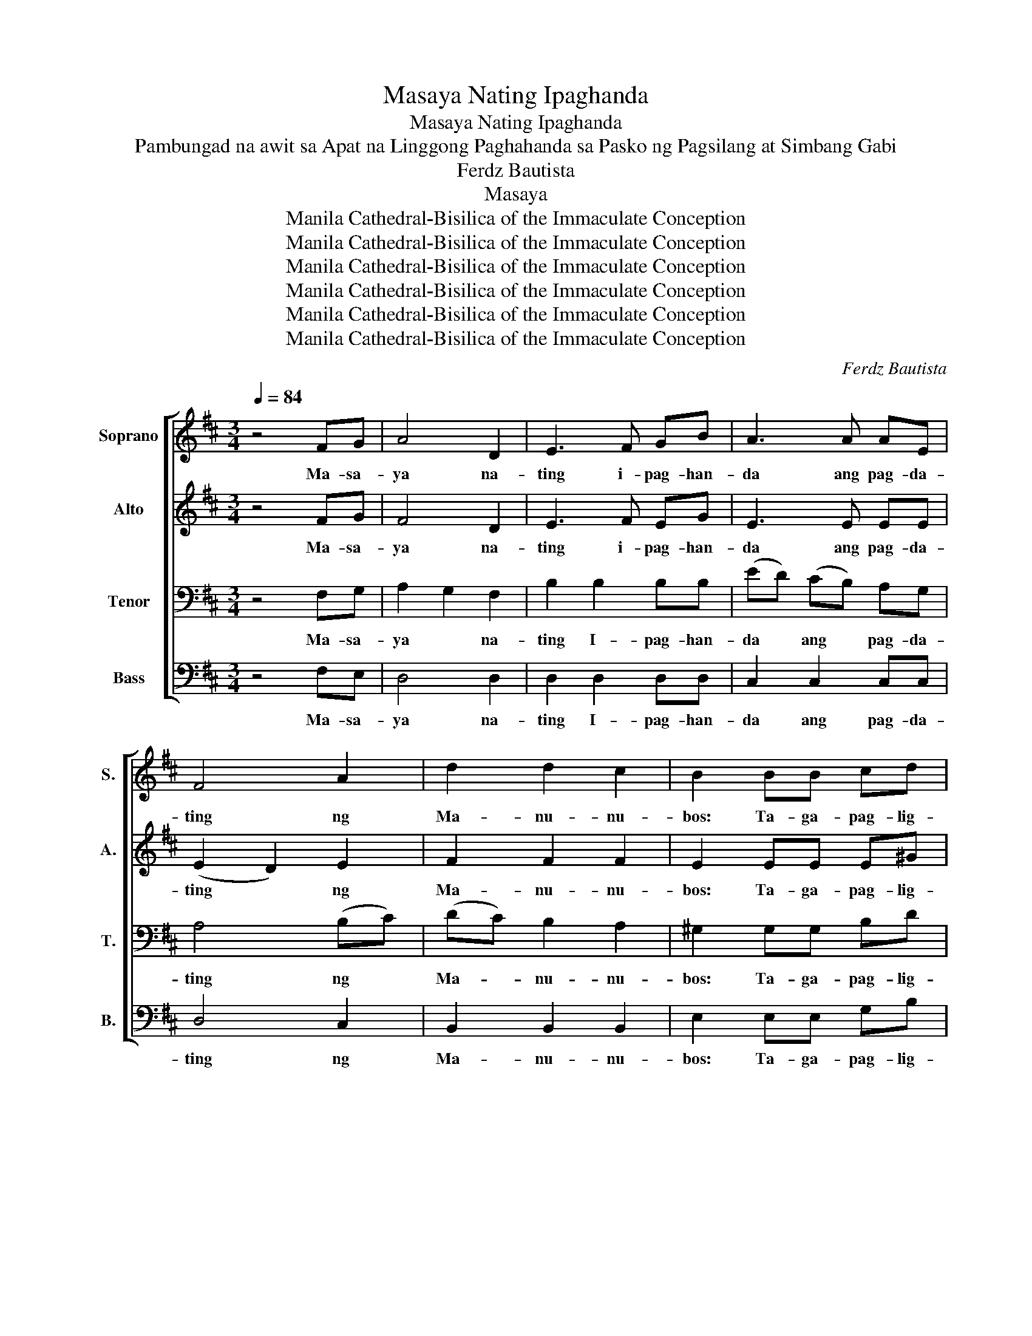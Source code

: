 X:1
T:Masaya Nating Ipaghanda
T:Masaya Nating Ipaghanda
T:Pambungad na awit sa Apat na Linggong Paghahanda sa Pasko ng Pagsilang at Simbang Gabi 
T:Ferdz Bautista
T:Masaya
T:Manila Cathedral-Bisilica of the Immaculate Conception
T:Manila Cathedral-Bisilica of the Immaculate Conception
T:Manila Cathedral-Bisilica of the Immaculate Conception
T:Manila Cathedral-Bisilica of the Immaculate Conception
T:Manila Cathedral-Bisilica of the Immaculate Conception
T:Manila Cathedral-Bisilica of the Immaculate Conception
C:Ferdz Bautista
Z:Masaya
Z:Manila Cathedral-Bisilica of the Immaculate Conception
%%score [ 1 2 3 4 ]
L:1/8
Q:1/4=84
M:3/4
K:D
V:1 treble nm="Soprano" snm="S."
V:2 treble nm="Alto" snm="A."
V:3 bass nm="Tenor" snm="T."
V:4 bass nm="Bass" snm="B."
V:1
 z4 FG | A4 D2 | E3 F GB | A3 A AE | F4 A2 | d2 d2 c2 | B2 BB cd | c4 B2 | A4 GA | B3 B AG | %10
w: Ma- sa-|ya na-|ting i- pag- han-|da ang pag- da-|ting ng|Ma- nu- nu-|bos: Ta- ga- pag- lig-|tas na-|tin. Tu- wi-|rin ma- nga lan-|
 A3 A GA | B2 B2 AA | A2 D2 EF | G3 G AB | c4- cc | d6- | d4 dd |[K:Bb] d3 c B2 | A2 B2 c2 | %19
w: das, ma- nga a-|li- tan ay ta-|pu- sin sa- pag-|kat si Kris- to'y|da- * ra-|ting!|* 1.Si- mu-|la pa man|noong u- nang|
 c2 F4- | F2 E2 D2 | E2 D2 ED | C3 B, E2 | D6- | D4 DD | D2 D2 DD | F2 FF ED | E6- | E4 FF | %29
w: u- na|* na ang|ta- o'y na- lug-|mok: sa sa-|la|* Pi- na-|nga- kong ang Bir-|hen ay mag- li- li-|hi|* ang Sang-|
 =E2 E2 E^G | =B4- Bd | (^c6 | e6) | d2 =e2 ^f2 | !breath!=e4 ^FG | A4 D2 | =E3 ^F G=B | A3 A A=E | %38
w: gol n'ya ay Em-|ma- * nu-|el||Em- ma- nu-|el Ma- sa|ya na-|ting i- pag- han-|da ang pag- da-|
 ^F4 A2 | d2 d2 ^c2 | =B2 BB ^cd | ^c4 =B2 | A4 GA | =B3 B AG | A3 A GA | =B2 B2 AA | A2 D2 =E^F | %47
w: ting ng|Ma- nu- nu-|bos: Ta- ga- pag- lig-|tas na-|tin. Tu- wi-|rin ma- nga lan-|das, ma- nga a-|li- tan ay ta-|pu- sin sa- pag-|
 G3 G A=B | ^c4- cc | d6- | d4 z2 | z4 d2 | d2 c2 B2 | A2 B2 c2 | F6 | z2 E2 D2 | E2 D2 E2 | %57
w: kat si Kris- to'y|da- * ra-|ting!||Pu-|ri- hin ang|Pa- ngi- no-|on|na sa|s- tin ay|
 C2 B,3 C | D6- | D4 D2 | D2 D2 E2 | F2 E2 D2 | E6- | E4 z2 | =E6 | =E2 =B3 d | (^c6 | c6) | %68
w: i- ha- ha-|yag|* Ang|du- lot N'yang|ka- lig- ta-|san||sa|san- li- bu-|tan||
 d2 =e2 ^f2 | =e4 ^FG | A4 D2 | =E3 ^F G=B | A3 A A=E | ^F4 A2 | d2 d2 ^c2 | =B2 BB ^cd | ^c4 =B2 | %77
w: san- li- bu-|tan Ma- sa|ya na-|ting i- pag- han-|da ang pag- da-|ting ng|Ma- nu- nu-|bos: Ta- ga- pag- lig-|tas na-|
 A4 GA | =B3 B AG | A3 A GA | =B2 B2 AA | A2 D2 =E^F | G3 G A=B | ^c4- cc | d6- | d6 |] %86
w: tin. Tu- wi-|rin ma- nga lan-|das, ma- nga a-|li- tan ay ta-|pu- sin sa- pag-|kat si Kris- to'y|da- * ra-|ting!||
V:2
 z4 FG | F4 D2 | E3 F EG | E3 E EE | (E2 D2) E2 | F2 F2 F2 | E2 EE E^G | A4 G2 | E4 GA | G3 G AG | %10
w: Ma- sa-|ya na-|ting i- pag- han-|da ang pag- da-|ting * ng|Ma- nu- nu-|bos: Ta- ga- pag- lig-|tas na-|tin. Tu- wi-|rin ma- nga lan-|
 F3 F DD | A2 G2 DD | (FE) D2 ED | D3 D FF | (G4 A)A | A6- | A4 dd |[K:Bb] d3 c B2 | A2 G2 F2 | %19
w: das, ma- nga a-|li- tan ay ta-|pu- * sin sa- pag-|kat si Kris- to'y|da- * ra-|ting!|* 1.Si- mu-|la pa man|noong u- nang|
 F2 F4- | F2 E2 D2 | E2 D2 ED | C3 B, E2 | D6- | D4 DD | D2 D2 DD | F2 FF ED | E6- | E4 FF | %29
w: u- na|* na ang|ta- o'y na- lug-|mok: sa sa-|la|* Pi- na-|nga- kong ang Bir-|hen ay mag- li- li-|hi|* ang Sang-|
 =E2 E2 E^G | =B4- Bd | (^c6 | ^c6) | B2 A2 B2 | !breath!^c4 ^FG | ^F4 D2 | =E3 ^F EG | =E3 E EE | %38
w: gol n'ya ay Em-|ma- * nu-|el||Em- ma- nu-|el Ma- sa|ya na-|ting i- pag- han-|da ang pag- da-|
 (=E2 D2) E2 | ^F2 F2 F2 | =E2 EE E^G | A4 G2 | =E4 GA | G3 G AG | ^F3 F DD | A2 G2 DD | %46
w: ting * ng|Ma- nu- nu-|bos: Ta- ga- pag- lig-|tas na-|tin. Tu- wi-|rin ma- nga lan-|das, ma- nga a-|li- tan ay ta-|
 (^F=E) D2 ED | D3 D ^FF | (G4 A)A | A6- | A4 z2 | z4 d2 | d2 c2 B2 | A2 B2 c2 | F6 | z2 E2 D2 | %56
w: pu- * sin sa- pag-|kat si Kris- to'y|da- * ra-|ting!||Pu-|ri- hin ang|Pa- ngi- no-|on|na sa|
 E2 D2 E2 | C2 B,3 C | D6- | D4 D2 | D2 D2 E2 | F2 E2 D2 | E6- | E4 z2 | =E6 | =E2 =B3 d | (^c6 | %67
w: s- tin ay|i- ha- ha-|yag|* Ang|du- lot N'yang|ka- lig- ta-|san||sa|san- li- bu-|tan|
 c6) | =B2 A2 B2 | ^c4 ^FG | ^F4 D2 | =E3 ^F EG | =E3 E EE | (=E2 D2) E2 | ^F2 F2 F2 | =E2 EE E^G | %76
w: |san- li- bu-|tan Ma- sa|ya na-|ting i- pag- han-|da ang pag- da-|ting * ng|Ma- nu- nu-|bos: Ta- ga- pag- lig-|
 A4 G2 | =E4 GA | G3 G AG | ^F3 F DD | A2 G2 DD | (^F=E) D2 ED | D3 D ^FF | (G4 A)A | A6- | A6 |] %86
w: tas na-|tin. Tu- wi-|rin ma- nga lan-|das, ma- nga a-|li- tan ay ta-|pu- * sin sa- pag-|kat si Kris- to'y|da- * ra-|ting!||
V:3
 z4 F,G, | A,2 G,2 F,2 | B,2 B,2 B,B, | (ED) (CB,) A,G, | A,4 (B,C) | (DC) B,2 A,2 | %6
w: Ma- sa-|ya * na-|ting I- pag- han-|da * ang * pag- da-|ting ng *|Ma- * nu- nu-|
 ^G,2 G,G, B,D | E4 D2 | C4 G,A, | D2 D2 ED | A,3 A, A,A, | D2 D2 DD | A,2 F,2 G,A, | B,2 B,2 ED | %14
w: bos: Ta- ga- pag- lig-|tas na-|tin. Tu- wi-|rin ma- nga lan-|das, ma- nga a-|li- tan ay ta-|pu- sin sa- pag-|kat * Kris- to'y|
 (E4 G2) | F6- | F4 z2 |[K:Bb] z6 | z6 | z6 | z2 G,2 B,2 | C2 G,2 G,B, | A,3 F, F,2 | B,6- | %24
w: da- ra-|ting!|||||na ang|ta- o'y na- lug-|mok: sa sa-|la|
 B,4 B,B, | =B,2 G,2 G,A, | =B,2 G,G, A,B, | C6- | C4 B,B, | (^G,A,) =A,2 =E,B, | ^G,2 A,2 B,2 | %31
w: * Pi- na-|nga- kong ang Bir-|hen ay mag- li- li-|hi|* ang Sang-|gol * n'ya ay Em-|ma- * nu-|
 E6 | A,2 B,2 C2 | (D6 | !breath!E4) F,G, | (A,2 G,2) ^F,2 | =B,2 B,2 B,B, | (=ED) (^C=B,) A,G, | %38
w: el|Em- ma- nu|el-|* Ma- sa|ya * na-|ting I- pag- han-|da * ang * pag- da-|
 A,4 (=B,^C) | (D^C) =B,2 A,2 | ^G,2 G,G, =B,D | =E4 D2 | ^C4 G,A, | D2 D2 =ED | A,3 A, A,A, | %45
w: ting ng *|Ma- * nu- nu-|bos: Ta- ga- pag- lig-|tas na-|tin. Tu- wi-|rin ma- nga lan-|das, ma- nga a-|
 D2 D2 DD | A,2 ^F,2 G,A, | =B,2 B,2 =ED | (=E4 G2) | ^F6- | F4 z2 | z4 D2 | D2 C2 B,2 | %53
w: li- tan ay ta-|pu- sin sa- pag-|kat si Kris- to'y|da- ra-|ting!||Pu-|ri- hin ang|
 A,2 B,2 C2 | D6 | G,4 F,2 | C2 B,2 C2 | A,2 F,2 F,2 | (C2 B,2 A,2 | B,4) B,2 | =B,2 A,2 G,2 | %61
w: Pa- ngi- no-|on|na sa|a- tin ay|i- ha- ha-|yag * *|* Ang|du lot N'yang|
 G,2 A,2 =B,2 | (D6 | C6) | =B,6 | =B,2 D2 B,2 | =C6 | A,2 B,2 C2 | (D6 | E4) F,=E, | %70
w: ka- lig- ta-|san||sa|san- li- bu-|tan|san- li- bu-|tan-|tan Ma- sa|
 A,2 G,2 ^F,2 | =B,2 B,2 B,B, | (=ED) ^C=B, A,G, | A,4 (=B,^C) | (D^C) =B,2 A,2 | ^G,2 G,G, =B,D | %76
w: ya * na-|ting I- pag- han-|da * ang * pag- da-|ting ng *|Ma- * nu- nu-|bos: Ta- ga- pag- lig-|
 =E4 D2 | ^C4 G,A, | D2 D2 =ED | A,3 A, A,A, | D2 D2 DD | A,2 ^F,2 G,A, | =B,2 B,2 =ED | (=E4 G2) | %84
w: tas na-|tin. Tu- wi-|rin ma- nga lan-|das, ma- nga a-|li- tan ay ta-|pu- sin sa- pag-|kat * Kris- to'y|da- ra-|
 ^F6- | F6 |] %86
w: ting!||
V:4
 z4 F,E, | D,4 D,2 | D,2 D,2 D,D, | C,2 C,2 C,C, | D,4 C,2 | B,,2 B,,2 B,,2 | E,2 E,E, G,B, | %7
w: Ma- sa-|ya na-|ting I- pag- han-|da ang pag- da-|ting ng|Ma- nu- nu-|bos: Ta- ga- pag- lig-|
 A,4 E,2 | [A,,A,]4 G,F, | G,3 G, F,E, | D,2 D,2 E,F, | G,G, G,2 G,2 | F,2 D,2 G,F, | E,3 E, F,G, | %14
w: tas na-|tin. Tu- wi-|rin ma- nga lan-|das, ma- nga a-|li- * tan ay|pu- sin sa- pag-|kat si Kris- to'y|
 A,4 [A,,A,]2 | [D,A,]6- | [D,A,]6 |[K:Bb] z6 | z6 | z6 | z2 G,2 B,2 | C2 G,2 G,B, | A,3 F, F,2 | %23
w: da- ra-|ting!|||||na ang|ta- o'y na- lug-|mok: sa sa-|
 B,6- | B,4 B,B, | =B,2 G,2 G,A, | =B,2 G,G, A,B, | C6- | C4 B,B, | (^G,A,) =B,2 =E,B, | %30
w: la|* Pi- na-|nga- kong ang Bir-|hen ay mag- li- li-|hi|* ang Sang-|gol * n'ya ay Em-|
 (^G,2 A,2) B,2 | A,6 | G,6 | F,4 E,2 | !breath![A,,A,]4 F,E, | D,4 D,2 | D,2 D,2 D,D, | %37
w: ma- * nu-|el|Em-|ma- nu-|el Ma- sa|ya na-|ting I- pag- han-|
 ^C,2 C,2 C,C, | D,4 ^C,2 | =B,,2 B,,2 B,,2 | =E,2 E,E, G,=B, | A,4 =E,2 | [A,,A,]4 G,^F, | %43
w: da ang pag- da-|ting ng|Ma- nu- nu-|bos: Ta- ga- pag- lig-|tas na-|tin. Tu- wi-|
 G,3 G, ^F,=E, | D,2 D,2 =E,^F, | G,2 G,2 G,2 | ^F,2 D,2 G,F, | =E,3 E, ^F,G, | A,4 [A,,A,]2 | %49
w: rin ma- nga lan-|das, ma- nga a-|li- tan ay|pu- sin sa- pag-|kat si Kris- to'y|da- ra-|
 [D,A,]6- | [D,A,]6 | z4 D2 | D2 C2 B,2 | A,2 B,2 C2 | D6 | G,4 F,2 | C2 B,2 C2 | A,2 F,2 F,2 | %58
w: ting!||Pu-|ri- hin ang|Pa- ngi- no-|on|na sa|a- tin ay|i- ha- ha-|
 (C2 B,2 A,2 | B,4) B,2 | =B,2 A,2 G,2 | G,2 A,2 =B,2 | (D6 | C4) z2 | =B,6 | =B,2 D2 B,2 | A,6 | %67
w: yag * *|* Ang|du lot N'yang|ka- lig- ta-|san||sa|san- li- bu-|tan|
 G,6 | F,4 =E,2 | [A,,A,]4 F,=E, | D,4 D,2 | D,2 D,2 D,D, | ^C,2 C,2 C,C, | D,4 ^C,2 | %74
w: san-|li- bu-|tan! Ma- sa|ya na-|ting I- pag- han-|da ang pag- da-|ting ng|
 =B,,2 B,,2 B,,2 | =E,2 E,E, G,=B, | A,4 =E,2 | [A,,A,]4 G,^F, | G,3 G, ^F,=E, | D,2 D,2 =E,^F, | %80
w: Ma- nu- nu-|bos: Ta- ga- pag- lig-|tas na-|tin. Tu- wi-|rin ma- nga lan-|das, ma- nga a-|
 G,G, G,2 G,2 | ^F,2 D,2 G,F, | =E,3 E, ^F,G, | A,4 [A,,A,]2 | [D,A,]6- | [D,A,]6 |] %86
w: li- * tan ay|pu- sin sa- pag-|kat si Kris- to'y|da- ra-|ting!||

